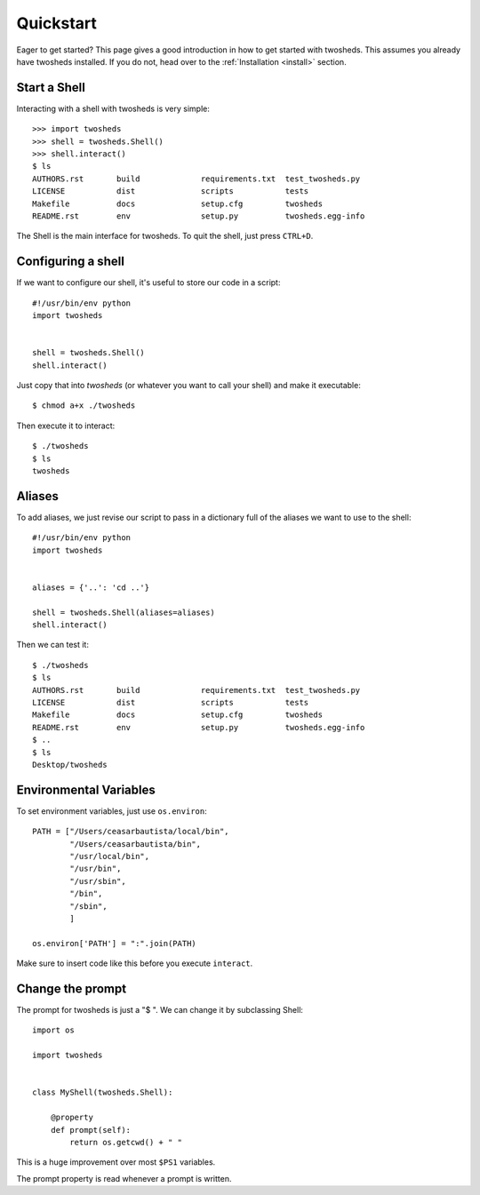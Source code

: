 .. _quickstart:

Quickstart
==========

Eager to get started? This page gives a good introduction in how to get started
with twosheds. This assumes you already have twosheds installed. If you do not,
head over to the :ref:`Installation <install>` section.

Start a Shell
-------------

Interacting with a shell with twosheds is very simple::

    >>> import twosheds
    >>> shell = twosheds.Shell()
    >>> shell.interact()
    $ ls
    AUTHORS.rst       build             requirements.txt  test_twosheds.py
    LICENSE           dist              scripts           tests
    Makefile          docs              setup.cfg         twosheds
    README.rst        env               setup.py          twosheds.egg-info

The Shell is the main interface for twosheds. To quit the shell, just press ``CTRL+D``.

Configuring a shell
-------------------

If we want to configure our shell, it's useful to store our code in a script::

    #!/usr/bin/env python
    import twosheds


    shell = twosheds.Shell()
    shell.interact()

Just copy that into *twosheds* (or whatever you want to call your shell) and
make it executable::

    $ chmod a+x ./twosheds

Then execute it to interact::

    $ ./twosheds
    $ ls
    twosheds

Aliases
-------

To add aliases, we just revise our script to pass in a dictionary full of the
aliases we want to use to the shell::

    #!/usr/bin/env python
    import twosheds


    aliases = {'..': 'cd ..'}

    shell = twosheds.Shell(aliases=aliases)
    shell.interact()

Then we can test it::

    $ ./twosheds
    $ ls
    AUTHORS.rst       build             requirements.txt  test_twosheds.py
    LICENSE           dist              scripts           tests
    Makefile          docs              setup.cfg         twosheds
    README.rst        env               setup.py          twosheds.egg-info
    $ ..
    $ ls
    Desktop/twosheds

Environmental Variables
-----------------------

To set environment variables, just use ``os.environ``::

    PATH = ["/Users/ceasarbautista/local/bin",
            "/Users/ceasarbautista/bin",
            "/usr/local/bin",
            "/usr/bin",
            "/usr/sbin",
            "/bin",
            "/sbin",
            ]

    os.environ['PATH'] = ":".join(PATH)

Make sure to insert code like this before you execute ``interact``.

Change the prompt
-----------------

The prompt for twosheds is just a "$ ". We can change it by subclassing Shell::

    import os

    import twosheds


    class MyShell(twosheds.Shell):
    
        @property
        def prompt(self):
            return os.getcwd() + " "

This is a huge improvement over most ``$PS1`` variables.

The prompt property is read whenever a prompt is written.
